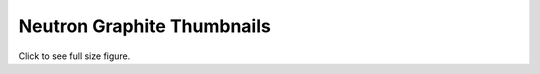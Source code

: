 
Neutron Graphite Thumbnails
===========================

Click to see full size figure.

.. raw:: html

   <table border="1">
   <tr>
   <td align="center" width=50%>
   Failure Percentage - Last 10 Days - Gate Jobs Set 1 (docs, pep8, py27 unit, py34 unit)<br>
   <a href="http://graphite.openstack.org/render/?title=Failure Percentage - Last 10 Days - Gate Jobs Set 1 (docs, pep8, py27 unit, py34 unit)&from=-10days&height=500&until=now&width=1200&bgcolor=ffffff&fgcolor=000000&yMax=100&yMin=0&target=color%28alias%28movingAverage%28asPercent%28stats.zuul.pipeline.gate.job.gate-neutron-docs.FAILURE,sum%28stats.zuul.pipeline.gate.job.gate-neutron-docs.{SUCCESS,FAILURE}%29%29,%2736hours%27%29,%20%27gate-neutron-docs%27%29,%27orange%27%29&target=color%28alias%28movingAverage%28asPercent%28stats.zuul.pipeline.gate.job.gate-neutron-pep8.FAILURE,sum%28stats.zuul.pipeline.gate.job.gate-neutron-pep8.{SUCCESS,FAILURE}%29%29,%2736hours%27%29,%20%27gate-neutron-pep8%27%29,%27blue%27%29&target=color%28alias%28movingAverage%28asPercent%28stats.zuul.pipeline.gate.job.gate-neutron-python27.FAILURE,sum%28stats.zuul.pipeline.gate.job.gate-neutron-python27.{SUCCESS,FAILURE}%29%29,%2736hours%27%29,%20%27gate-neutron-python27%27%29,%27green%27%29&target=color%28alias%28movingAverage%28asPercent%28stats.zuul.pipeline.gate.job.gate-neutron-python34.FAILURE,sum%28stats.zuul.pipeline.gate.job.gate-neutron-python34.{SUCCESS,FAILURE}%29%29,%2736hours%27%29,%20%27gate-neutron-python34%27%29,%27red%27%29">
   <img src="http://graphite.openstack.org/render/?from=-10days&height=500&until=now&width=1200&bgcolor=ffffff&fgcolor=000000&yMax=100&yMin=0&target=color%28alias%28movingAverage%28asPercent%28stats.zuul.pipeline.gate.job.gate-neutron-docs.FAILURE,sum%28stats.zuul.pipeline.gate.job.gate-neutron-docs.{SUCCESS,FAILURE}%29%29,%2736hours%27%29,%20%27gate-neutron-docs%27%29,%27orange%27%29&target=color%28alias%28movingAverage%28asPercent%28stats.zuul.pipeline.gate.job.gate-neutron-pep8.FAILURE,sum%28stats.zuul.pipeline.gate.job.gate-neutron-pep8.{SUCCESS,FAILURE}%29%29,%2736hours%27%29,%20%27gate-neutron-pep8%27%29,%27blue%27%29&target=color%28alias%28movingAverage%28asPercent%28stats.zuul.pipeline.gate.job.gate-neutron-python27.FAILURE,sum%28stats.zuul.pipeline.gate.job.gate-neutron-python27.{SUCCESS,FAILURE}%29%29,%2736hours%27%29,%20%27gate-neutron-python27%27%29,%27green%27%29&target=color%28alias%28movingAverage%28asPercent%28stats.zuul.pipeline.gate.job.gate-neutron-python34.FAILURE,sum%28stats.zuul.pipeline.gate.job.gate-neutron-python34.{SUCCESS,FAILURE}%29%29,%2736hours%27%29,%20%27gate-neutron-python34%27%29,%27red%27%29" width="400">
   </a>
   </td>
   <td align="center">
   Failure Percentage - Last 10 Days - Gate Jobs Set 2 (DSVM API, LBaaSv1, LBaaSv2)<br>
   <a href="http://graphite.openstack.org/render/?title=Failure Percentage - Last 10 Days - Gate Jobs Set 2 (DSVM API, LBaaSv1, LBaasV2)&from=-10days&height=500&until=now&width=1200&bgcolor=ffffff&fgcolor=000000&yMax=100&yMin=0&target=color%28alias%28movingAverage%28asPercent%28stats.zuul.pipeline.gate.job.gate-neutron-dsvm-api.FAILURE,sum%28stats.zuul.pipeline.gate.job.gate-neutron-dsvm-api.{SUCCESS,FAILURE}%29%29,%2736hours%27%29,%20%27gate-neutron-dsvm-api%27%29,%27orange%27%29&target=color%28alias%28movingAverage%28asPercent%28stats.zuul.pipeline.gate.job.gate-neutron-lbaasv1-dsvm-api.FAILURE,sum%28stats.zuul.pipeline.gate.job.gate-neutron-lbaasv1-dsvm-api.{SUCCESS,FAILURE}%29%29,%2736hours%27%29,%20%27gate-neutron-lbaasv1-dsvm-api%27%29,%27blue%27%29&target=color%28alias%28movingAverage%28asPercent%28stats.zuul.pipeline.gate.job.gate-neutron-lbaasv2-dsvm-api.FAILURE,sum%28stats.zuul.pipeline.gate.job.gate-neutron-lbaasv2-dsvm-api.{SUCCESS,FAILURE}%29%29,%2736hours%27%29,%20%27gate-neutron-lbaasv2-dsvm-api%27%29,%27green%27%29">
   <img src="http://graphite.openstack.org/render/?from=-10days&height=500&until=now&width=1200&bgcolor=ffffff&fgcolor=000000&yMax=100&yMin=0&target=color%28alias%28movingAverage%28asPercent%28stats.zuul.pipeline.gate.job.gate-neutron-dsvm-api.FAILURE,sum%28stats.zuul.pipeline.gate.job.gate-neutron-dsvm-api.{SUCCESS,FAILURE}%29%29,%2736hours%27%29,%20%27gate-neutron-dsvm-api%27%29,%27orange%27%29&target=color%28alias%28movingAverage%28asPercent%28stats.zuul.pipeline.gate.job.gate-neutron-lbaasv1-dsvm-api.FAILURE,sum%28stats.zuul.pipeline.gate.job.gate-neutron-lbaasv1-dsvm-api.{SUCCESS,FAILURE}%29%29,%2736hours%27%29,%20%27gate-neutron-lbaasv1-dsvm-api%27%29,%27blue%27%29&target=color%28alias%28movingAverage%28asPercent%28stats.zuul.pipeline.gate.job.gate-neutron-lbaasv2-dsvm-api.FAILURE,sum%28stats.zuul.pipeline.gate.job.gate-neutron-lbaasv2-dsvm-api.{SUCCESS,FAILURE}%29%29,%2736hours%27%29,%20%27gate-neutron-lbaasv2-dsvm-api%27%29,%27green%27%29" width="400">
   </a>
   </td>
   </tr>
   <tr>
   <td align="center" width=50%>
   Failure Percentage - Last 10 Days - Gate Jobs Set 3 (DVR and Large Ops)<br>
   <a href="http://graphite.openstack.org/render/?title=Failure Percentage - Last 10 Days - Gate Jobs Set 1 (DVR and Large Ops)&from=-10days&height=500&until=now&width=1200&bgcolor=ffffff&fgcolor=000000&yMax=100&yMin=0&target=color%28alias%28movingAverage%28asPercent%28stats.zuul.pipeline.gate.job.gate-tempest-dsvm-neutron-dvr.FAILURE,sum%28stats.zuul.pipeline.gate.job.gate-tempest-dsvm-neutron-dvr.{SUCCESS,FAILURE}%29%29,%2736hours%27%29,%20%27gate-tempest-dsvm-neutron-dvr%27%29,%27orange%27%29&target=color%28alias%28movingAverage%28asPercent%28stats.zuul.pipeline.gate.job.gate-tempest-dsvm-neutron-large-ops.FAILURE,sum%28stats.zuul.pipeline.gate.job.gate-tempest-dsvm-neutron-large-ops.{SUCCESS,FAILURE}%29%29,%2736hours%27%29,%20%27gate-tempest-dsvm-neutron-large-ops%27%29,%27blue%27%29">
   <img src="http://graphite.openstack.org/render/?from=-10days&height=500&until=now&width=1200&bgcolor=ffffff&fgcolor=000000&yMax=100&yMin=0&target=color%28alias%28movingAverage%28asPercent%28stats.zuul.pipeline.gate.job.gate-tempest-dsvm-neutron-dvr.FAILURE,sum%28stats.zuul.pipeline.gate.job.gate-tempest-dsvm-neutron-dvr.{SUCCESS,FAILURE}%29%29,%2736hours%27%29,%20%27gate-tempest-dsvm-neutron-dvr%27%29,%27orange%27%29&target=color%28alias%28movingAverage%28asPercent%28stats.zuul.pipeline.gate.job.gate-tempest-dsvm-neutron-large-ops.FAILURE,sum%28stats.zuul.pipeline.gate.job.gate-tempest-dsvm-neutron-large-ops.{SUCCESS,FAILURE}%29%29,%2736hours%27%29,%20%27gate-tempest-dsvm-neutron-large-ops%27%29,%27blue%27%29" width="400">
   </a>
   </td>
   </tr>
   </table>
